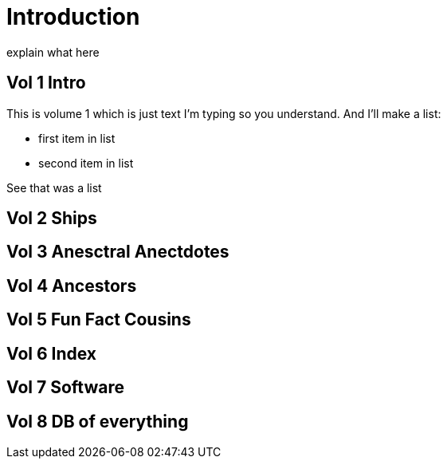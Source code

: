 = Introduction

explain what here

== Vol 1 Intro

This is volume 1
which is just text I'm typing so you understand.
And I'll make a list:

* first item in list
* second item in list

See that was a list

== Vol 2 Ships

== Vol 3 Anesctral Anectdotes

== Vol 4 Ancestors

== Vol 5 Fun Fact Cousins

== Vol 6 Index

== Vol 7 Software

== Vol 8 DB of everything
